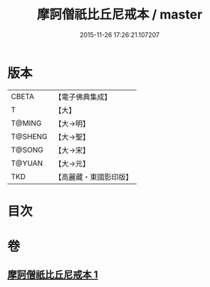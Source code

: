 #+TITLE: 摩訶僧祇比丘尼戒本 / master
#+DATE: 2015-11-26 17:26:21.107207
* 版本
 |     CBETA|【電子佛典集成】|
 |         T|【大】     |
 |    T@MING|【大→明】   |
 |   T@SHENG|【大→聖】   |
 |    T@SONG|【大→宋】   |
 |    T@YUAN|【大→元】   |
 |       TKD|【高麗藏・東國影印版】|

* 目次
* 卷
** [[file:KR6k0008_001.txt][摩訶僧祇比丘尼戒本 1]]
